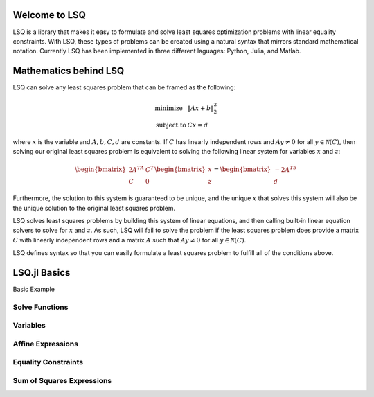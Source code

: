 
Welcome to LSQ
==============
LSQ is a library that makes it easy to formulate and solve least squares
optimization problems with linear equality constraints. With LSQ, these types
of problems can be created using a natural syntax that mirrors standard
mathematical notation. Currently LSQ has been implemented in three different
laguages: Python, Julia, and Matlab.


Mathematics behind LSQ
======================
LSQ can solve any least squares problem that can be framed as the following:

  .. math::
    \begin{array}{ll}
      \mbox{minimize} & \|Ax + b\|_2^2 \\
      \mbox{subject to} & Cx = d
    \end{array}

where :math:`x` is the variable and :math:`A, b, C, d` are constants.
If :math:`C` has linearly independent rows and :math:`Ay \ne 0` for all
:math:`y \in \mathcal{N}(C)`, then solving our original least squares problem
is equivalent to solving the following linear system for variables :math:`x`
and :math:`z`:

  .. math::
    \begin{bmatrix} 2A^TA & C^T \\ C & 0 \end{bmatrix}
    \begin{bmatrix} x \\ z \end{bmatrix} =
    \begin{bmatrix} -2A^Tb \\ d \end{bmatrix}

Furthermore, the solution to this system is guaranteed to be unique, and the
unique :math:`x` that solves this system will also be the unique solution to
the original least squares problem.

LSQ solves least squares problems by
building this system of linear equations, and then
calling built-in linear equation solvers to solve for :math:`x` and :math:`z`.
As such, LSQ will fail to solve the problem if the least squares problem does
provide a matrix :math:`C` with linearly independent rows and a matrix :math:`A`
such that :math:`Ay \ne 0` for all :math:`y \in \mathcal{N}(C)`.

LSQ defines syntax so that you can easily formulate a least squares problem to
fulfill all of the conditions above.

LSQ.jl Basics
=============

Basic Example

Solve Functions
---------------

Variables
---------

Affine Expressions
------------------

Equality Constraints
--------------------

Sum of Squares Expressions
--------------------------




